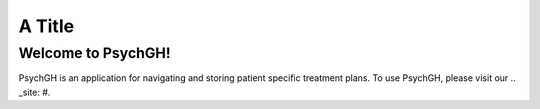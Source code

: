 =======
A Title
=======

Welcome to PsychGH!
===================

PsychGH is an application for navigating and storing patient specific treatment
plans. To use PsychGH, please visit our .. _site: #.
